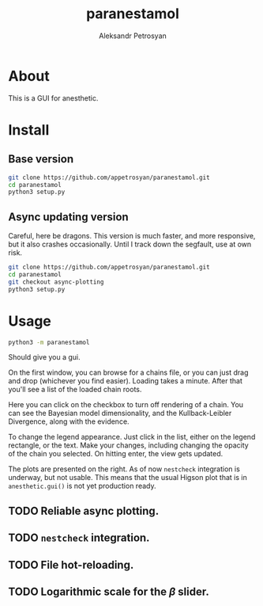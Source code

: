 #+TITLE: paranestamol
#+AUTHOR: Aleksandr Petrosyan
* About

  This is a GUI for anesthetic. 
* Install
** Base version 
   #+BEGIN_SRC bash
   git clone https://github.com/appetrosyan/paranestamol.git
   cd paranestamol
   python3 setup.py
   #+END_SRC
** Async updating version
   Careful, here be dragons. This version is much faster, and more responsive, but it also crashes occasionally. Until I track down the segfault, use at own risk. 
   #+BEGIN_SRC bash
   git clone https://github.com/appetrosyan/paranestamol.git
   cd paranestamol
   git checkout async-plotting
   python3 setup.py
   #+END_SRC
* Usage
  #+BEGIN_SRC bash
  python3 -m paranestamol
  #+END_SRC
  Should give you a gui. 

  On the first window, you can browse for a chains file, or you can
  just drag and drop (whichever you find easier). Loading takes a
  minute. After that you'll see a list of the loaded chain roots. 

  Here you can click on the checkbox to turn off rendering of a
  chain. You can see the Bayesian model dimensionality, and the
  Kullback-Leibler Divergence, along with the evidence. 

  To change the legend appearance.  Just click in the list, either on
  the legend rectangle, or the text. Make your changes, including
  changing the opacity of the chain you selected. On hitting enter,
  the view gets updated.

  The plots are presented on the right. As of now =nestcheck=
  integration is underway, but not usable. This means that the usual
  Higson plot that is in =anesthetic.gui()= is not yet production
  ready. 
** TODO Reliable async plotting. 
** TODO =nestcheck= integration. 
** TODO File hot-reloading. 
** TODO Logarithmic scale for the \(\beta\) slider. 




